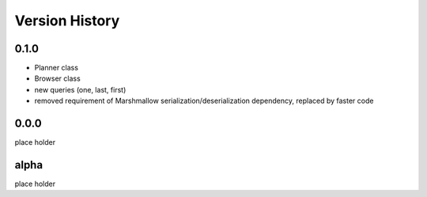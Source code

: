 Version History
===============

0.1.0
-----
* Planner class
* Browser class
* new queries (one, last, first)
* removed requirement of Marshmallow serialization/deserialization dependency, replaced by faster code

0.0.0
-----
place holder

alpha
-----
place holder